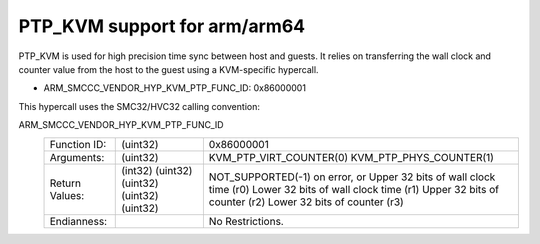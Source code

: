 .. SPDX-License-Identifier: GPL-2.0

PTP_KVM support for arm/arm64
=============================

PTP_KVM is used for high precision time sync between host and guests.
It relies on transferring the wall clock and counter value from the
host to the guest using a KVM-specific hypercall.

* ARM_SMCCC_VENDOR_HYP_KVM_PTP_FUNC_ID: 0x86000001

This hypercall uses the SMC32/HVC32 calling convention:

ARM_SMCCC_VENDOR_HYP_KVM_PTP_FUNC_ID
    ==============    ========    =====================================
    Function ID:      (uint32)    0x86000001
    Arguments:        (uint32)    KVM_PTP_VIRT_COUNTER(0)
                                  KVM_PTP_PHYS_COUNTER(1)
    Return Values:    (int32)     NOT_SUPPORTED(-1) on error, or
                      (uint32)    Upper 32 bits of wall clock time (r0)
                      (uint32)    Lower 32 bits of wall clock time (r1)
                      (uint32)    Upper 32 bits of counter (r2)
                      (uint32)    Lower 32 bits of counter (r3)
    Endianness:                   No Restrictions.
    ==============    ========    =====================================
